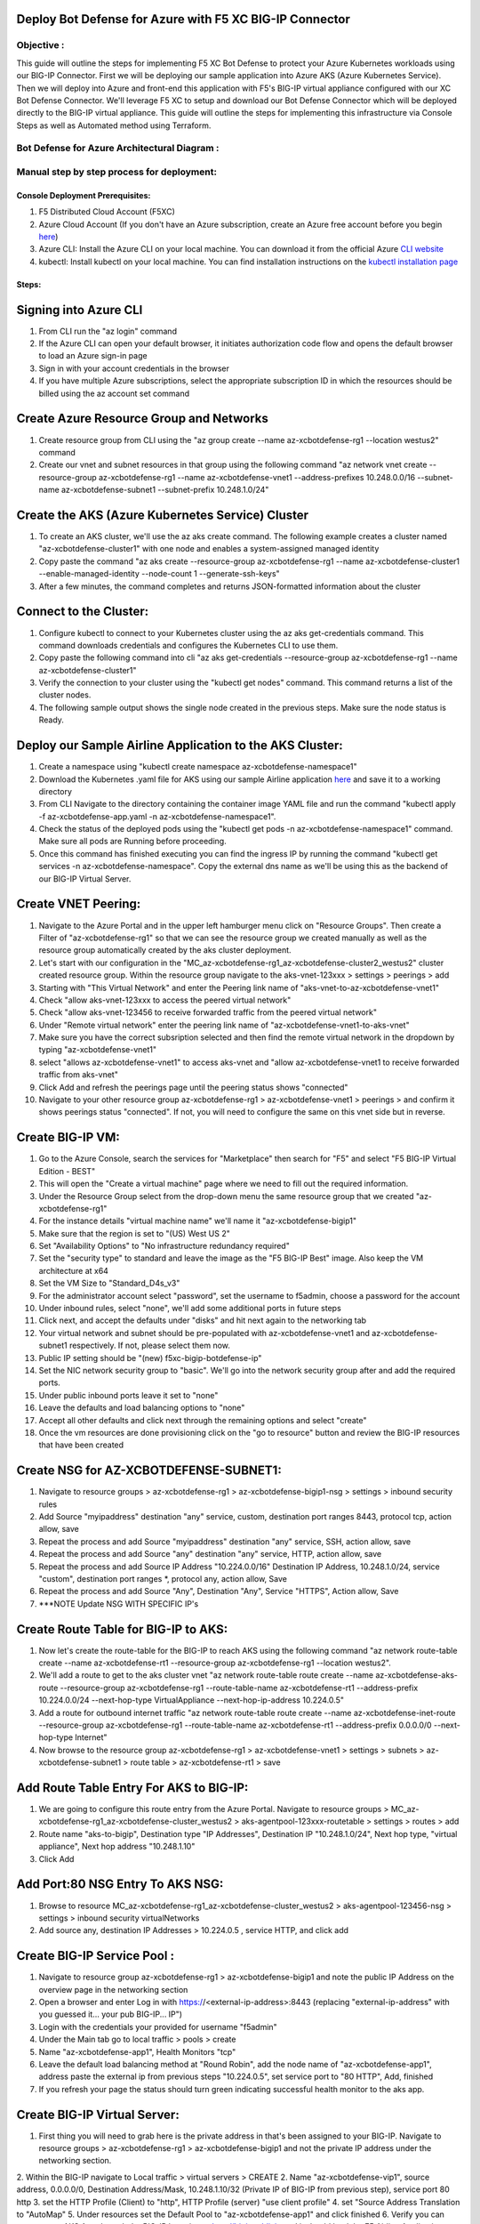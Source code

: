 
Deploy Bot Defense for Azure with F5 XC BIG-IP Connector
========================================================

Objective :
-----------

This guide will outline the steps for implementing F5 XC Bot Defense to protect your Azure Kubernetes workloads using our BIG-IP Connector. First we will be deploying our sample application into Azure AKS (Azure Kubernetes Service). Then we will deploy into Azure and front-end this application with F5's BIG-IP virtual appliance configured with our XC Bot Defense Connector. We'll leverage F5 XC to setup and download our Bot Defense Connector which will be deployed directly to the BIG-IP virtual appliance. This guide will outline the steps for implementing this infrastructure via Console Steps as well as Automated method using Terraform.



Bot Defense for Azure Architectural Diagram :
-----------------------
.. image:: assets/azurebd.png
   :width: 100%

Manual step by step process for deployment:
-------------------------------------------

Console Deployment Prerequisites:
^^^^^^^^^^^^^^

1. F5 Distributed Cloud Account (F5XC)
2. Azure Cloud Account (If you don't have an Azure subscription, create an Azure free account before you begin `here <https://portal.azure.com/>`_) 
3. Azure CLI: Install the Azure CLI on your local machine. You can download it from the official Azure `CLI website <https://learn.microsoft.com/en-us/cli/azure/install-azure-cli>`_
4. kubectl: Install kubectl on your local machine. You can find installation instructions on the `kubectl installation page <https://kubernetes.io/docs/tasks/tools/>`_



Steps:
^^^^^^


Signing into Azure CLI
======================

1. From CLI run the "az login" command
2. If the Azure CLI can open your default browser, it initiates authorization code flow and opens the default browser to load an Azure sign-in page
3. Sign in with your account credentials in the browser
4. If you have multiple Azure subscriptions, select the appropriate subscription ID in which the resources should be billed using the az account set command

.. image:: assets/az-login3.png
   :width: 100%


Create Azure Resource Group and Networks
=========================================

1. Create resource group from CLI using the "az group create --name az-xcbotdefense-rg1 --location westus2" command
2. Create our vnet and subnet resources in that group using the following command "az network vnet create --resource-group az-xcbotdefense-rg1 --name az-xcbotdefense-vnet1  --address-prefixes 10.248.0.0/16 --subnet-name az-xcbotdefense-subnet1 --subnet-prefix 10.248.1.0/24"

.. image:: assets/rg-create2.png
   :width: 100%


Create the AKS (Azure Kubernetes Service) Cluster
=================================================

1. To create an AKS cluster, we'll use the az aks create command. The following example creates a cluster named "az-xcbotdefense-cluster1" with one node and enables a system-assigned managed identity
2. Copy paste the command "az aks create --resource-group az-xcbotdefense-rg1 --name az-xcbotdefense-cluster1 --enable-managed-identity --node-count 1 --generate-ssh-keys" 
3. After a few minutes, the command completes and returns JSON-formatted information about the cluster


Connect to the Cluster:
==========================

1. Configure kubectl to connect to your Kubernetes cluster using the az aks get-credentials command. This command downloads credentials and configures the Kubernetes CLI to use them.
2. Copy paste the following command into cli "az aks get-credentials --resource-group az-xcbotdefense-rg1 --name az-xcbotdefense-cluster1"
3. Verify the connection to your cluster using the "kubectl get nodes" command. This command returns a list of the cluster nodes.
4. The following sample output shows the single node created in the previous steps. Make sure the node status is Ready.


Deploy our Sample Airline Application to the AKS Cluster:
=========================================================

1. Create a namespace using "kubectl create namespace az-xcbotdefense-namespace1"
2. Download the Kubernetes .yaml file for AKS using our sample Airline application `here <https://github.com/karlbort/f5-xc-waap-terraform-examples/blob/main/workflow-guides/bot/deploy-botdefense-in-azure-with-f5xc-bigip-connector/airline-app/az-xcbotdefense-app.yaml>`_ and save it to a working directory
3. From CLI Navigate to the directory containing the container image YAML file and run the command "kubectl apply -f az-xcbotdefense-app.yaml -n az-xcbotdefense-namespace1".
4. Check the status of the deployed pods using the "kubectl get pods -n az-xcbotdefense-namespace1" command. Make sure all pods are Running before proceeding.
5. Once this command has finished executing you can find the ingress IP by running the command "kubectl get services -n az-xcbotdefense-namespace". Copy the external dns name as we'll be using this as the backend of our BIG-IP Virtual Server.


Create VNET Peering:
====================

1. Navigate to the Azure Portal and in the upper left hamburger menu click on "Resource Groups". Then create a Filter of "az-xcbotdefense-rg1" so that we can see the resource group we created manually as well as the resource group automatically created by the aks cluster deployment.
2. Let's start with our configuration in the "MC_az-xcbotdefense-rg1_az-xcbotdefense-cluster2_westus2" cluster created resource group. Within the resource group navigate to the aks-vnet-123xxx > settings > peerings > add 
3. Starting with "This Virtual Network" and enter the Peering link name of "aks-vnet-to-az-xcbotdefense-vnet1" 
4. Check "allow aks-vnet-123xxx to access the peered virtual network"
5. Check "allow aks-vnet-123456 to receive forwarded traffic from the peered virtual network"
6. Under "Remote virtual network" enter the peering link name of "az-xcbotdefense-vnet1-to-aks-vnet" 
7. Make sure you have the correct subsription selected and then find the remote virtual network in the dropdown by typing "az-xcbotdefense-vnet1"
8. select "allows az-xcbotdefense-vnet1" to access aks-vnet and "allow az-xcbotdefense-vnet1 to receive forwarded traffic from aks-vnet"
9. Click Add and refresh the peerings page until the peering status shows "connected"
10. Navigate to your other resource group az-xcbotdefense-rg1 > az-xcbotdefense-vnet1 > peerings > and confirm it shows peerings status "connected". If not, you will need to configure the same on this vnet side but in reverse.


Create BIG-IP VM:
=================

1. Go to the Azure Console, search the services for "Marketplace" then search for "F5" and select "F5 BIG-IP Virtual Edition - BEST"
2. This will open the "Create a virtual machine" page where we need to fill out the required information.
3. Under the Resource Group select from the drop-down menu the same resource group that we created "az-xcbotdefense-rg1"
4. For the instance details "virtual machine name" we'll name it "az-xcbotdefense-bigip1"
5. Make sure that the region is set to "(US) West US 2"
6. Set "Availability Options" to "No infrastructure redundancy required"
7. Set the "security type" to standard and leave the image as the "F5 BIG-IP Best" image. Also keep the VM architecture at x64
8. Set the VM Size to "Standard_D4s_v3"
9. For the administrator account select "password", set the username to f5admin, choose a password for the account
10. Under inbound rules, select "none", we'll add some additional ports in future steps
11. Click next, and accept the defaults under "disks" and hit next again to the networking tab
12. Your virtual network and subnet should be pre-populated with az-xcbotdefense-vnet1 and az-xcbotdefense-subnet1 respectively. If not, please select them now. 
13. Public IP setting should be "(new) f5xc-bigip-botdefense-ip"
14. Set the NIC network security group to "basic". We'll go into the network security group after and add the required ports.
15. Under public inbound ports leave it set to "none"
16. Leave the defaults and load balancing options to "none"
17. Accept all other defaults and click next through the remaining options and select "create"
18. Once the vm resources are done provisioning click on the "go to resource" button and review the BIG-IP resources that have been created


Create NSG for AZ-XCBOTDEFENSE-SUBNET1:
======================================= 

1. Navigate to resource groups > az-xcbotdefense-rg1 > az-xcbotdefense-bigip1-nsg > settings > inbound security rules
2. Add Source "myipaddress" destination "any" service, custom, destination port ranges 8443, protocol tcp, action allow, save 
3. Repeat the process and add Source "myipaddress" destination "any" service, SSH, action allow, save
4. Repeat the process and add Source "any" destination "any" service, HTTP, action allow, save
5. Repeat the process and add Source IP Address "10.224.0.0/16" Destination IP Address, 10.248.1.0/24, service "custom", destination port ranges *, protocol any, action allow, Save
6. Repeat the process and add Source "Any", Destination "Any", Service "HTTPS", Action allow, Save
7. ***NOTE Update NSG WITH SPECIFIC IP's

Create Route Table for BIG-IP to AKS:
=====================================

1. Now let's create the route-table for the BIG-IP to reach AKS using the following command "az network route-table create --name az-xcbotdefense-rt1 --resource-group az-xcbotdefense-rg1 --location westus2".
2. We'll add a route to get to the aks cluster vnet "az network route-table route create --name az-xcbotdefense-aks-route --resource-group az-xcbotdefense-rg1 --route-table-name az-xcbotdefense-rt1 --address-prefix 10.224.0.0/24 --next-hop-type VirtualAppliance --next-hop-ip-address 10.224.0.5"
3. Add a route for outbound internet traffic "az network route-table route create --name az-xcbotdefense-inet-route --resource-group az-xcbotdefense-rg1 --route-table-name az-xcbotdefense-rt1 --address-prefix 0.0.0.0/0 --next-hop-type Internet"
4. Now browse to the resource group az-xcbotdefense-rg1 > az-xcbotdefense-vnet1 > settings > subnets > az-xcbotdefense-subnet1 > route table > az-xcbotdefense-rt1 > save


Add Route Table Entry For AKS to BIG-IP:
========================================

1. We are going to configure this route entry from the Azure Portal. Navigate to resource groups > MC_az-xcbotdefense-rg1_az-xcbotdefense-cluster_westus2 > aks-agentpool-123xxx-routetable > settings > routes > add 
2. Route name "aks-to-bigip", Destination type "IP Addresses", Destination IP "10.248.1.0/24", Next hop type, "virtual appliance", Next hop address "10.248.1.10"
3. Click Add


Add Port:80 NSG Entry To AKS NSG:
=================================

1. Browse to resource MC_az-xcbotdefense-rg1_az-xcbotdefense-cluster_westus2 > aks-agentpool-123456-nsg > settings > inbound security virtualNetworks
2. Add source any, destination IP Addresses > 10.224.0.5 , service HTTP, and click add


Create BIG-IP Service Pool :
============================

1. Navigate to resource group az-xcbotdefense-rg1 > az-xcbotdefense-bigip1 and note the public IP Address on the overview page in the networking section
2. Open a browser and enter Log in with https://<external-ip-address>:8443 (replacing "external-ip-address" with you guessed it... your pub BIG-IP... IP")
3. Login with the credentials your provided for username "f5admin"
4. Under the Main tab go to local traffic > pools > create 
5. Name "az-xcbotdefense-app1", Health Monitors "tcp"
6. Leave the default load balancing method at "Round Robin", add the node name of "az-xcbotdefense-app1", address paste the external ip from previous steps "10.224.0.5", set service port to "80 HTTP", Add, finished
7. If you refresh your page the status should turn green indicating successful health monitor to the aks app. 


Create BIG-IP Virtual Server:
=============================

1. First thing you will need to grab here is the private address in that's been assigned to your BIG-IP. Navigate to resource groups > az-xcbotdefense-rg1 > az-xcbotdefense-bigip1 and not the private IP address under the networking section. 
2. Within the BIG-IP navigate to Local traffic > virtual servers > CREATE
2. Name "az-xcbotdefense-vip1", source address, 0.0.0.0/0, Destination Address/Mask, 10.248.1.10/32 (Private IP of BIG-IP from previous step), service port 80 http 
3. set the HTTP Profile (Client) to "http", HTTP Profile (server) "use client profile"
4. set "Source Address Translation to "AutoMap" 
5. Under resources set the Default Pool to "az-xcbotdefense-app1" and click finished
6. Verify you can access your AKS App through the BIG-IP by going to http://bigippublicip and it should load the F5 Airline Application 


Creating the XC Bot Defense Profile on BIG-IP:
==============================================

1. Login to your XC Console at https://login.ves.volterra.io/
2. Click on the Bot Defense Tile and go to manage > applications > add application 
3. Name az-xcbotdefense-connector1, Description, 
4. Application Region, US, Connector Type, F5 BIG-IP iApp (v17.0 or greater) 
5. Click the Elipses and copy all of the ID's, keys, hostnames, and headers and save them into a file 
6. Login to the BIG-IP and click on the distributed Cloud services > Bot Defense > Create
7. Enter profile name "az-xcbotdefense-connector1"
8. Paste Application ID, Tenant ID, API Hostname, API Key, and Telemetry Header Prefix from XC Console 
9. Leave the default JS Insertion Configuration settings of /customer.js, After <head>, Async with no caching
10. Under protected endpoints, enter the private IP you used for your virtual server destination 10.248.1.x, set the path to /user/signin, set the endpoint label to Login, and check "ANY Method" checkbox with mitigation action of "block", click Add to add the rule
11, Under the Advanced Features, click the plus sign next to "protection pool" and name it "az-xcbotdefense-ibd1"
12. add a health monitor of https, under node name call it ibd-webus.fastcache.net, address ibd-webus.fastcache.net, service port 443 https, click add and finished
13. Back on the Bot Defense profile page set the ssl profile to "serverssl" and click finished


Binding the XC Bot Profile to the Virtual Sever:
================================================
 
1. Within the BIG-IP navigate to Local Traffic > Virtual Servers > az-xcbotdefense-vip1 > and click on the tab at the top called "distributed Cloud Services"
2. Change the Bot Defense drop down from "disabled" to "enabled" then select the "az-xcbotdefense-connector1" profile and click update 
3. Now that we've applied the Bot Defense Connector to our Virtual Server Lets test it out. 


Validating the Java Script Injection:
=====================================

1. Open a browser and load the app through the BIG-IP by going to http://bigippublicip and it should load the F5 Airline Application
2. Right click anywhere on the page and click "inspect"
3. This opens the developer tools on the right. Under the "elements" tab expand the <head> tag
4. Within the <head> tag you should see three lines containing the following: 1) src="/customer1.js?matcher", 2) src="/customer1.js?single"></script>, 3) src="/customer1.js?async"
5. This confirms that the Javascript is being injected appropriately into your aks application via the BIG-IP


Simulating Bot Traffic with CURL:
=================================

1. Within this repo you can download the `curl-stuff.sh <https://github.com/karlbort/f5-xc-waap-terraform-examples/tree/main/workflow-guides/bot/deploy-botdefense-for-awscloudfront-distributions-with-f5-distributedcloud/validation-tools/curl-stuff.sh>`_ Bash script in the validation-tools directory to run it against your web application to generate some generic Bot Traffic
2. After you've downloaded the curl-stuff.sh script you can edit the file using a text editor and replace the domain name on line 3 with the public IP Address of your BIG-IP. For example, curl -s http://x.x.x.x/u


View Bot Traffic​:
=================

1. Now let’s return to F5 XC Console and show the monitoring page over Overview > Monitor
2. Log in to your F5 Distributed Cloud Console
3. Go to the Dashboard page of XC console and click Bot Defense.
4. Make sure you are in the correct Namespace
5. Under Overview click Monitor and you can see our the bot detections of our newly protected Cloudfront Application. 
6. Here you can monitor and respond to events that are identified as Bot traffic


Step by step process using automation scripts:
----------------------------------------------

**Coming soon**

Development
-----------

Outline any requirements to setup a development environment if someone
would like to contribute. You may also link to another file for this
information.

Support
-------

For support, please open a GitHub issue. Note, the code in this
repository is community supported and is not supported by F5 Networks.

